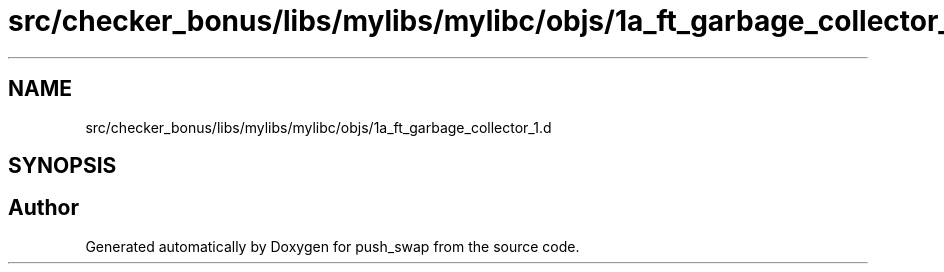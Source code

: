 .TH "src/checker_bonus/libs/mylibs/mylibc/objs/1a_ft_garbage_collector_1.d" 3 "Thu Mar 20 2025 16:01:00" "push_swap" \" -*- nroff -*-
.ad l
.nh
.SH NAME
src/checker_bonus/libs/mylibs/mylibc/objs/1a_ft_garbage_collector_1.d
.SH SYNOPSIS
.br
.PP
.SH "Author"
.PP 
Generated automatically by Doxygen for push_swap from the source code\&.
